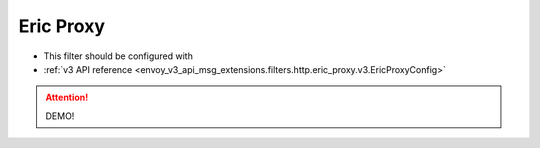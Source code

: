 .. _config_http_filters_eric_proxy:

Eric Proxy
============

* This filter should be configured with
* :ref:`v3 API reference <envoy_v3_api_msg_extensions.filters.http.eric_proxy.v3.EricProxyConfig>`

.. attention::
  DEMO!

